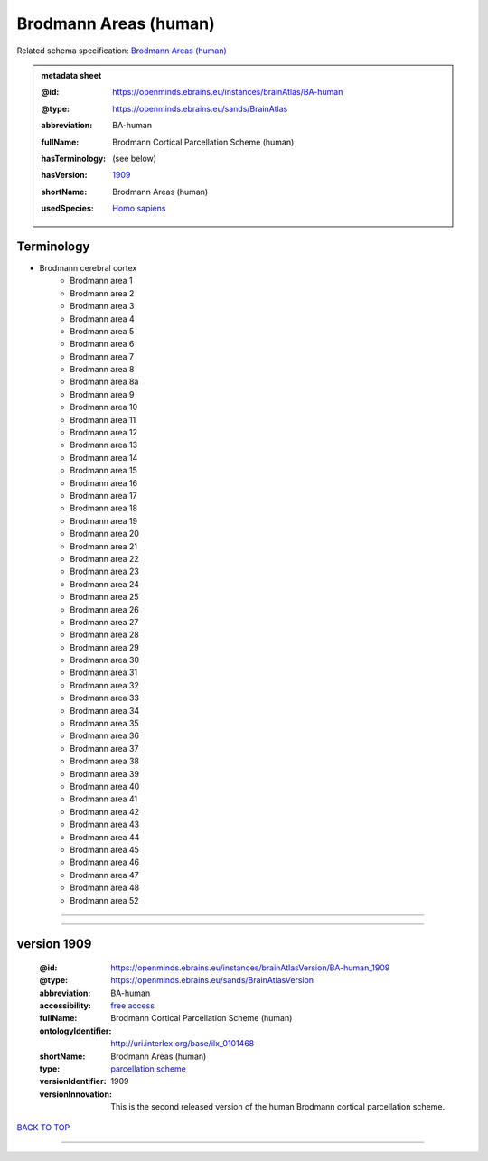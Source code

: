 ######################
Brodmann Areas (human)
######################

Related schema specification: `Brodmann Areas (human) <https://openminds-documentation.readthedocs.io/en/latest/specifications/SANDS/atlas/brainAtlas.html>`_

.. admonition:: metadata sheet

   :@id: https://openminds.ebrains.eu/instances/brainAtlas/BA-human
   :@type: https://openminds.ebrains.eu/sands/BrainAtlas
   :abbreviation: BA-human
   :fullName: Brodmann Cortical Parcellation Scheme (human)
   :hasTerminology: (see below)
   :hasVersion: | `1909 <https://openminds-documentation.readthedocs.io/en/latest/libraries/brainAtlases/Brodmann%20Areas%20(human).html#version-1909>`_
   :shortName: Brodmann Areas (human)
   :usedSpecies: `Homo sapiens <https://openminds-documentation.readthedocs.io/en/latest/libraries/terminologies/species.html#homosapiens>`_

Terminology
###########

* Brodmann cerebral cortex
   * Brodmann area 1
   * Brodmann area 2
   * Brodmann area 3
   * Brodmann area 4
   * Brodmann area 5
   * Brodmann area 6
   * Brodmann area 7
   * Brodmann area 8
   * Brodmann area 8a
   * Brodmann area 9
   * Brodmann area 10
   * Brodmann area 11
   * Brodmann area 12
   * Brodmann area 13
   * Brodmann area 14
   * Brodmann area 15
   * Brodmann area 16
   * Brodmann area 17
   * Brodmann area 18
   * Brodmann area 19
   * Brodmann area 20
   * Brodmann area 21
   * Brodmann area 22
   * Brodmann area 23
   * Brodmann area 24
   * Brodmann area 25
   * Brodmann area 26
   * Brodmann area 27
   * Brodmann area 28
   * Brodmann area 29
   * Brodmann area 30
   * Brodmann area 31
   * Brodmann area 32
   * Brodmann area 33
   * Brodmann area 34
   * Brodmann area 35
   * Brodmann area 36
   * Brodmann area 37
   * Brodmann area 38
   * Brodmann area 39
   * Brodmann area 40
   * Brodmann area 41
   * Brodmann area 42
   * Brodmann area 43
   * Brodmann area 44
   * Brodmann area 45
   * Brodmann area 46
   * Brodmann area 47
   * Brodmann area 48
   * Brodmann area 52

------------

------------

version 1909
############

   :@id: https://openminds.ebrains.eu/instances/brainAtlasVersion/BA-human_1909
   :@type: https://openminds.ebrains.eu/sands/BrainAtlasVersion
   :abbreviation: BA-human
   :accessibility: `free access <https://openminds-documentation.readthedocs.io/en/latest/libraries/terminologies/productAccessibility.html#freeaccess>`_
   :fullName: Brodmann Cortical Parcellation Scheme (human)
   :ontologyIdentifier: http://uri.interlex.org/base/ilx_0101468
   :shortName: Brodmann Areas (human)
   :type: `parcellation scheme <https://openminds-documentation.readthedocs.io/en/latest/libraries/terminologies/atlasType.html#parcellationscheme>`_
   :versionIdentifier: 1909
   :versionInnovation: This is the second released version of the human Brodmann cortical parcellation scheme.

`BACK TO TOP <Brodmann Areas (human)_>`_

------------

